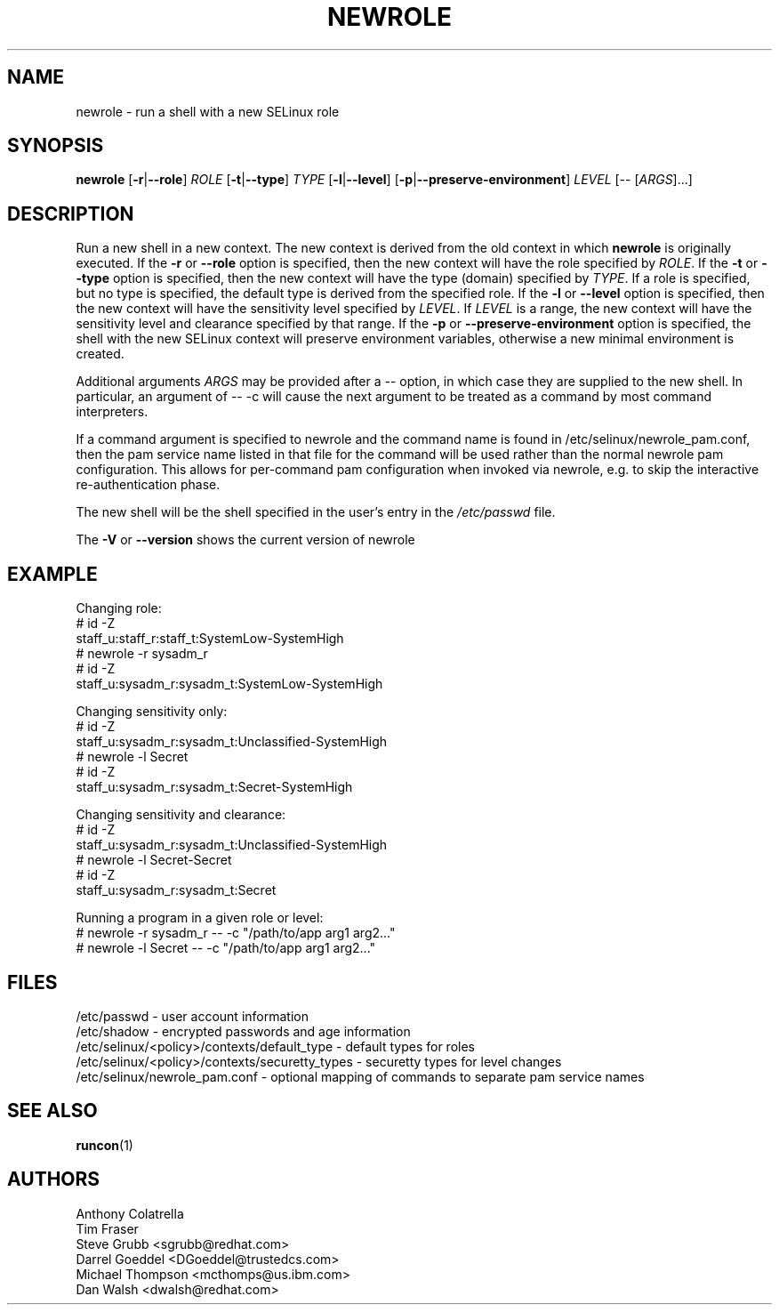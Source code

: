 .TH NEWROLE "1" "October 2000" "Security Enhanced Linux"
.SH NAME
newrole \- run a shell with a new SELinux role
.SH SYNOPSIS
.B newrole
[\fB-r\fR|\fB--role\fR]
\fIROLE\fR
[\fB-t\fR|\fB--type\fR]
\fITYPE\fR
[\fB-l\fR|\fB--level\fR]
[\fB-p\fR|\fB--preserve-environment\fR]
\fILEVEL\fR [-- [\fIARGS\fR]...]
.SH DESCRIPTION
.PP
Run a new shell in a new context.  The new context is derived from the 
old context in which
.B newrole
is originally executed.  If the
.B -r
or
.B --role
option is specified, then the new context will have the role specified by
\fIROLE\fR.
If the 
.B -t
or
.B --type
option is specified, then the new context will have the type (domain)
specified by
\fITYPE\fR.
If a role is specified, but no type is specified, the default type is derived
from the specified role.  If the
.B -l
or
.B --level
option is specified, then the new context will have the sensitivity level
specified by
\fILEVEL\fR.
If
\fILEVEL\fR
is a range, the new context will have the sensitivity level and clearance
specified by that range.  If the
.B -p
or
.B --preserve-environment
option is specified, the shell with the new SELinux context will preserve environment variables,
otherwise a new minimal environment is created.
.PP
Additional arguments
.I ARGS
may be provided after a -- option,
in which case they are supplied to the new shell.
In particular, an argument of \-\- \-c will cause the next argument to be
treated as a command by most command interpreters.
.PP
If a command argument is specified to newrole and the command name is found
in /etc/selinux/newrole_pam.conf, then the pam service name listed in that
file for the command will be used rather than the normal newrole pam
configuration.  This allows for per-command pam configuration when
invoked via newrole, e.g. to skip the interactive re-authentication phase.
.PP
The new shell will be the shell specified in the user's entry in the 
.I /etc/passwd
file.
.PP
The
.B -V
or 
.B --version
shows the current version of newrole
.PP
.SH EXAMPLE
.br
Changing role:
   # id \-Z
   staff_u:staff_r:staff_t:SystemLow-SystemHigh
   # newrole \-r sysadm_r
   # id \-Z
   staff_u:sysadm_r:sysadm_t:SystemLow-SystemHigh

Changing sensitivity only:
   # id \-Z
   staff_u:sysadm_r:sysadm_t:Unclassified-SystemHigh
   # newrole \-l Secret
   # id \-Z
   staff_u:sysadm_r:sysadm_t:Secret-SystemHigh

.PP
Changing sensitivity and clearance:
   # id \-Z
   staff_u:sysadm_r:sysadm_t:Unclassified-SystemHigh
   # newrole \-l Secret-Secret
   # id \-Z
   staff_u:sysadm_r:sysadm_t:Secret

.PP
Running a program in a given role or level:
   # newrole \-r sysadm_r \-\- \-c "/path/to/app arg1 arg2..."
   # newrole \-l Secret \-\- \-c "/path/to/app arg1 arg2..."

.SH FILES
/etc/passwd - user account information
.br
/etc/shadow - encrypted passwords and age information
.br
/etc/selinux/<policy>/contexts/default_type - default types for roles
.br
/etc/selinux/<policy>/contexts/securetty_types - securetty types for level changes
.br
/etc/selinux/newrole_pam.conf - optional mapping of commands to separate pam service names
.br
.SH SEE ALSO
.BR runcon (1)
.SH AUTHORS
.nf
Anthony Colatrella
Tim Fraser
Steve Grubb <sgrubb@redhat.com>
Darrel Goeddel <DGoeddel@trustedcs.com>
Michael Thompson <mcthomps@us.ibm.com>
Dan Walsh <dwalsh@redhat.com>
